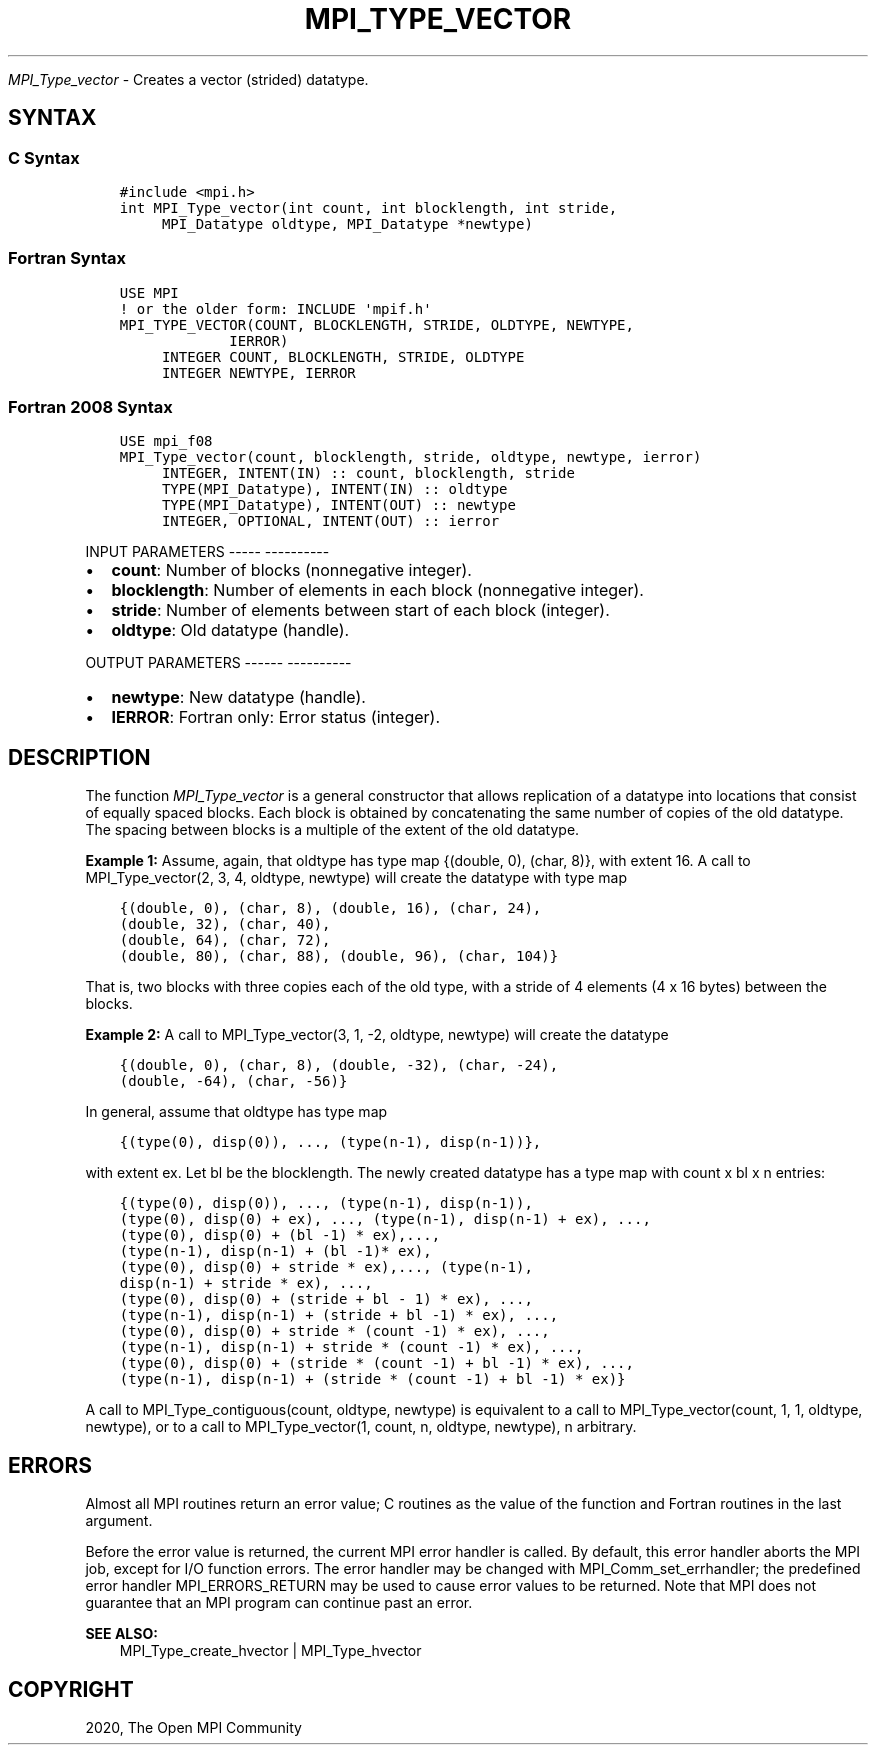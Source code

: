 .\" Man page generated from reStructuredText.
.
.TH "MPI_TYPE_VECTOR" "3" "Jan 05, 2022" "" "Open MPI"
.
.nr rst2man-indent-level 0
.
.de1 rstReportMargin
\\$1 \\n[an-margin]
level \\n[rst2man-indent-level]
level margin: \\n[rst2man-indent\\n[rst2man-indent-level]]
-
\\n[rst2man-indent0]
\\n[rst2man-indent1]
\\n[rst2man-indent2]
..
.de1 INDENT
.\" .rstReportMargin pre:
. RS \\$1
. nr rst2man-indent\\n[rst2man-indent-level] \\n[an-margin]
. nr rst2man-indent-level +1
.\" .rstReportMargin post:
..
.de UNINDENT
. RE
.\" indent \\n[an-margin]
.\" old: \\n[rst2man-indent\\n[rst2man-indent-level]]
.nr rst2man-indent-level -1
.\" new: \\n[rst2man-indent\\n[rst2man-indent-level]]
.in \\n[rst2man-indent\\n[rst2man-indent-level]]u
..
.sp
\fI\%MPI_Type_vector\fP \- Creates a vector (strided) datatype.
.SH SYNTAX
.SS C Syntax
.INDENT 0.0
.INDENT 3.5
.sp
.nf
.ft C
#include <mpi.h>
int MPI_Type_vector(int count, int blocklength, int stride,
     MPI_Datatype oldtype, MPI_Datatype *newtype)
.ft P
.fi
.UNINDENT
.UNINDENT
.SS Fortran Syntax
.INDENT 0.0
.INDENT 3.5
.sp
.nf
.ft C
USE MPI
! or the older form: INCLUDE \(aqmpif.h\(aq
MPI_TYPE_VECTOR(COUNT, BLOCKLENGTH, STRIDE, OLDTYPE, NEWTYPE,
             IERROR)
     INTEGER COUNT, BLOCKLENGTH, STRIDE, OLDTYPE
     INTEGER NEWTYPE, IERROR
.ft P
.fi
.UNINDENT
.UNINDENT
.SS Fortran 2008 Syntax
.INDENT 0.0
.INDENT 3.5
.sp
.nf
.ft C
USE mpi_f08
MPI_Type_vector(count, blocklength, stride, oldtype, newtype, ierror)
     INTEGER, INTENT(IN) :: count, blocklength, stride
     TYPE(MPI_Datatype), INTENT(IN) :: oldtype
     TYPE(MPI_Datatype), INTENT(OUT) :: newtype
     INTEGER, OPTIONAL, INTENT(OUT) :: ierror
.ft P
.fi
.UNINDENT
.UNINDENT
.sp
INPUT PARAMETERS
\-\-\-\-\- \-\-\-\-\-\-\-\-\-\-
.INDENT 0.0
.IP \(bu 2
\fBcount\fP: Number of blocks (nonnegative integer).
.IP \(bu 2
\fBblocklength\fP: Number of elements in each block (nonnegative integer).
.IP \(bu 2
\fBstride\fP: Number of elements between start of each block (integer).
.IP \(bu 2
\fBoldtype\fP: Old datatype (handle).
.UNINDENT
.sp
OUTPUT PARAMETERS
\-\-\-\-\-\- \-\-\-\-\-\-\-\-\-\-
.INDENT 0.0
.IP \(bu 2
\fBnewtype\fP: New datatype (handle).
.IP \(bu 2
\fBIERROR\fP: Fortran only: Error status (integer).
.UNINDENT
.SH DESCRIPTION
.sp
The function \fI\%MPI_Type_vector\fP is a general constructor that allows
replication of a datatype into locations that consist of equally spaced
blocks. Each block is obtained by concatenating the same number of
copies of the old datatype. The spacing between blocks is a multiple of
the extent of the old datatype.
.sp
\fBExample 1:\fP Assume, again, that oldtype has type map {(double, 0),
(char, 8)}, with extent 16. A call to MPI_Type_vector(2, 3, 4, oldtype,
newtype) will create the datatype with type map
.INDENT 0.0
.INDENT 3.5
.sp
.nf
.ft C
{(double, 0), (char, 8), (double, 16), (char, 24),
(double, 32), (char, 40),
(double, 64), (char, 72),
(double, 80), (char, 88), (double, 96), (char, 104)}
.ft P
.fi
.UNINDENT
.UNINDENT
.sp
That is, two blocks with three copies each of the old type, with a
stride of 4 elements (4 x 16 bytes) between the blocks.
.sp
\fBExample 2:\fP A call to MPI_Type_vector(3, 1, \-2, oldtype, newtype)
will create the datatype
.INDENT 0.0
.INDENT 3.5
.sp
.nf
.ft C
{(double, 0), (char, 8), (double, \-32), (char, \-24),
(double, \-64), (char, \-56)}
.ft P
.fi
.UNINDENT
.UNINDENT
.sp
In general, assume that oldtype has type map
.INDENT 0.0
.INDENT 3.5
.sp
.nf
.ft C
{(type(0), disp(0)), ..., (type(n\-1), disp(n\-1))},
.ft P
.fi
.UNINDENT
.UNINDENT
.sp
with extent ex. Let bl be the blocklength. The newly created datatype
has a type map with count x bl x n entries:
.INDENT 0.0
.INDENT 3.5
.sp
.nf
.ft C
{(type(0), disp(0)), ..., (type(n\-1), disp(n\-1)),
(type(0), disp(0) + ex), ..., (type(n\-1), disp(n\-1) + ex), ...,
(type(0), disp(0) + (bl \-1) * ex),...,
(type(n\-1), disp(n\-1) + (bl \-1)* ex),
(type(0), disp(0) + stride * ex),..., (type(n\-1),
disp(n\-1) + stride * ex), ...,
(type(0), disp(0) + (stride + bl \- 1) * ex), ...,
(type(n\-1), disp(n\-1) + (stride + bl \-1) * ex), ...,
(type(0), disp(0) + stride * (count \-1) * ex), ...,
(type(n\-1), disp(n\-1) + stride * (count \-1) * ex), ...,
(type(0), disp(0) + (stride * (count \-1) + bl \-1) * ex), ...,
(type(n\-1), disp(n\-1) + (stride * (count \-1) + bl \-1) * ex)}
.ft P
.fi
.UNINDENT
.UNINDENT
.sp
A call to MPI_Type_contiguous(count, oldtype, newtype) is equivalent to
a call to MPI_Type_vector(count, 1, 1, oldtype, newtype), or to a call
to MPI_Type_vector(1, count, n, oldtype, newtype), n arbitrary.
.SH ERRORS
.sp
Almost all MPI routines return an error value; C routines as the value
of the function and Fortran routines in the last argument.
.sp
Before the error value is returned, the current MPI error handler is
called. By default, this error handler aborts the MPI job, except for
I/O function errors. The error handler may be changed with
MPI_Comm_set_errhandler; the predefined error handler MPI_ERRORS_RETURN
may be used to cause error values to be returned. Note that MPI does not
guarantee that an MPI program can continue past an error.
.sp
\fBSEE ALSO:\fP
.INDENT 0.0
.INDENT 3.5
.nf
MPI_Type_create_hvector | MPI_Type_hvector
.fi
.sp
.UNINDENT
.UNINDENT
.SH COPYRIGHT
2020, The Open MPI Community
.\" Generated by docutils manpage writer.
.
